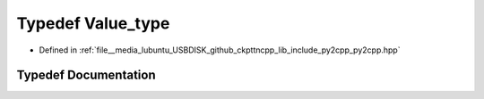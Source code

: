 .. _exhale_typedef_py2cpp_8hpp_1aa9102c191b3e4d99b904a4860739563c:

Typedef Value_type
==================

- Defined in :ref:`file__media_lubuntu_USBDISK_github_ckpttncpp_lib_include_py2cpp_py2cpp.hpp`


Typedef Documentation
---------------------


.. doxygentypedef:: Value_type

